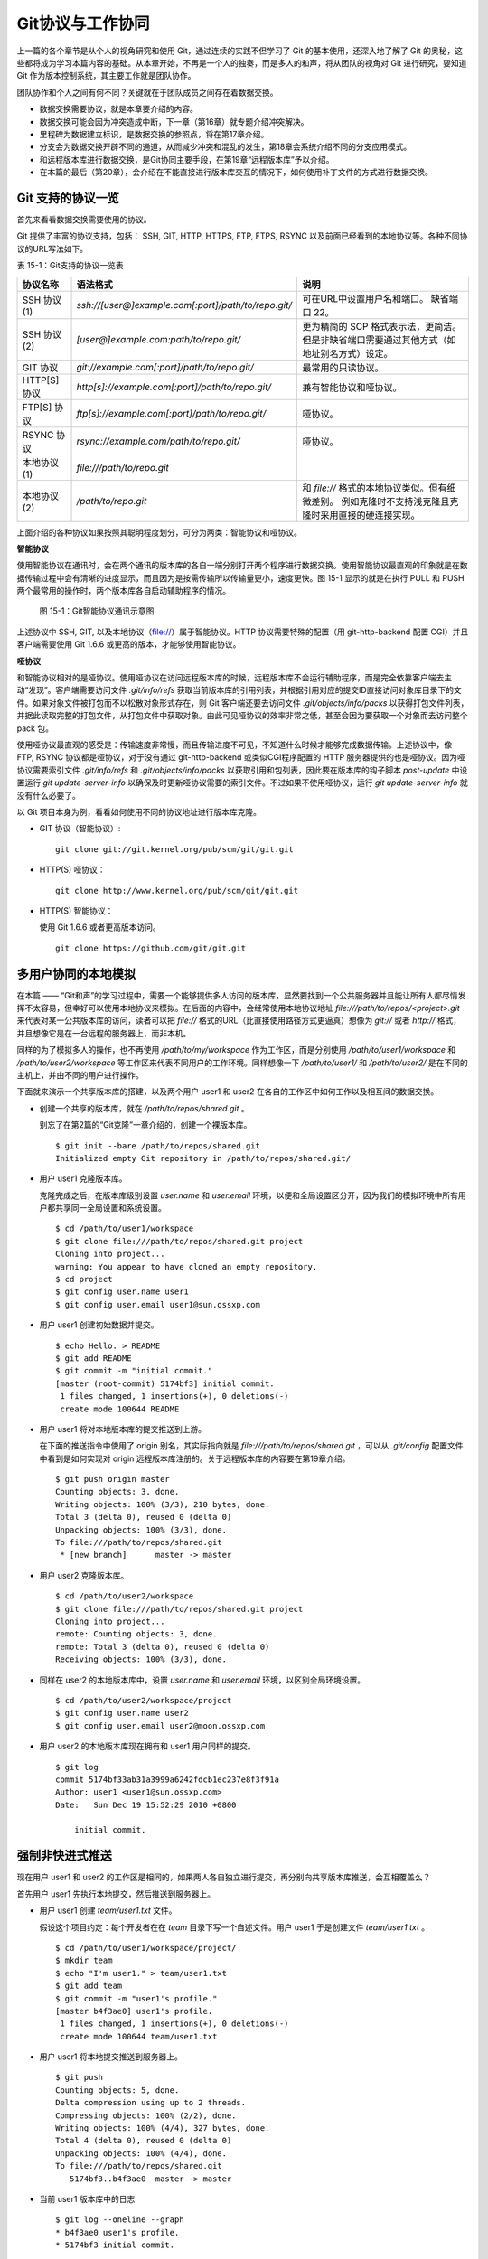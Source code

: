 Git协议与工作协同
******************

上一篇的各个章节是从个人的视角研究和使用 Git，通过连续的实践不但学习了 Git 的基本使用，还深入地了解了 Git 的奥秘，这些都将成为学习本篇内容的基础。从本章开始，不再是一个人的独奏，而是多人的和声，将从团队的视角对 Git 进行研究，要知道 Git 作为版本控制系统，其主要工作就是团队协作。

团队协作和个人之间有何不同？关键就在于团队成员之间存在着数据交换。

* 数据交换需要协议，就是本章要介绍的内容。
* 数据交换可能会因为冲突造成中断，下一章（第16章）就专题介绍冲突解决。
* 里程碑为数据建立标识，是数据交换的参照点，将在第17章介绍。
* 分支会为数据交换开辟不同的通道，从而减少冲突和混乱的发生，第18章会系统介绍不同的分支应用模式。
* 和远程版本库进行数据交换，是Git协同主要手段，在第19章“远程版本库”予以介绍。
* 在本篇的最后（第20章），会介绍在不能直接进行版本库交互的情况下，如何使用补丁文件的方式进行数据交换。

Git 支持的协议一览
===================

首先来看看数据交换需要使用的协议。

Git 提供了丰富的协议支持，包括： SSH, GIT, HTTP, HTTPS, FTP, FTPS, RSYNC 以及前面已经看到的本地协议等。各种不同协议的URL写法如下。


表 15-1：Git支持的协议一览表

+---------------+------------------------------------------------------+--------------------------------------------------------------+
| 协议名称      | 语法格式                                             | 说明                                                         |
+===============+======================================================+==============================================================+
| SSH 协议(1)   | `ssh://[user@]example.com[:port]/path/to/repo.git/`  | 可在URL中设置用户名和端口。                                  |
|               |                                                      | 缺省端口 22。                                                |
+---------------+------------------------------------------------------+--------------------------------------------------------------+
| SSH 协议(2)   | `[user@]example.com:path/to/repo.git/`               | 更为精简的 SCP 格式表示法，更简洁。                          |
|               |                                                      | 但是非缺省端口需要通过其他方式（如地址别名方式）设定。       |
+---------------+------------------------------------------------------+--------------------------------------------------------------+
| GIT 协议      | `git://example.com[:port]/path/to/repo.git/`         | 最常用的只读协议。                                           |
+---------------+------------------------------------------------------+--------------------------------------------------------------+
| HTTP[S] 协议  | `http[s]://example.com[:port]/path/to/repo.git/`     | 兼有智能协议和哑协议。                                       |
+---------------+------------------------------------------------------+--------------------------------------------------------------+
| FTP[S] 协议   | `ftp[s]://example.com[:port]/path/to/repo.git/`      | 哑协议。                                                     |
+---------------+------------------------------------------------------+--------------------------------------------------------------+
| RSYNC 协议    | `rsync://example.com/path/to/repo.git/`              | 哑协议。                                                     |
+---------------+------------------------------------------------------+--------------------------------------------------------------+
| 本地协议(1)   | `file:///path/to/repo.git`                           |                                                              |
+---------------+------------------------------------------------------+--------------------------------------------------------------+
| 本地协议(2)   | `/path/to/repo.git`                                  | 和 `file://` 格式的本地协议类似。但有细微差别。              |
|               |                                                      | 例如克隆时不支持浅克隆且克隆时采用直接的硬连接实现。         |
+---------------+------------------------------------------------------+--------------------------------------------------------------+

上面介绍的各种协议如果按照其聪明程度划分，可分为两类：智能协议和哑协议。

**智能协议**

使用智能协议在通讯时，会在两个通讯的版本库的各自一端分别打开两个程序进行数据交换。使用智能协议最直观的印象就是在数据传输过程中会有清晰的进度显示，而且因为是按需传输所以传输量更小，速度更快。图 15-1 显示的就是在执行 PULL 和 PUSH 两个最常用的操作时，两个版本库各自启动辅助程序的情况。

.. figure:: images/git-harmony/git-smart-protocol.png
   :scale: 80

   图 15-1：Git智能协议通讯示意图

上述协议中 SSH, GIT, 以及本地协议（file://）属于智能协议。HTTP 协议需要特殊的配置（用 git-http-backend 配置 CGI）并且客户端需要使用 Git 1.6.6 或更高的版本，才能够使用智能协议。

**哑协议**

和智能协议相对的是哑协议。使用哑协议在访问远程版本库的时候，远程版本库不会运行辅助程序，而是完全依靠客户端去主动“发现”。客户端需要访问文件 `.git/info/refs` 获取当前版本库的引用列表，并根据引用对应的提交ID直接访问对象库目录下的文件。如果对象文件被打包而不以松散对象形式存在，则 Git 客户端还要去访问文件 `.git/objects/info/packs` 以获得打包文件列表，并据此读取完整的打包文件，从打包文件中获取对象。由此可见哑协议的效率非常之低，甚至会因为要获取一个对象而去访问整个 pack 包。

使用哑协议最直观的感受是：传输速度非常慢，而且传输进度不可见，不知道什么时候才能够完成数据传输。上述协议中，像 FTP, RSYNC 协议都是哑协议，对于没有通过 git-http-backend 或类似CGI程序配置的 HTTP 服务器提供的也是哑协议。因为哑协议需要索引文件 `.git/info/refs` 和 `.git/objects/info/packs` 以获取引用和包列表，因此要在版本库的钩子脚本 `post-update` 中设置运行 `git update-server-info` 以确保及时更新哑协议需要的索引文件。不过如果不使用哑协议，运行 `git update-server-info` 就没有什么必要了。

以 Git 项目本身为例，看看如何使用不同的协议地址进行版本库克隆。

* GIT 协议（智能协议）:

  ::

    git clone git://git.kernel.org/pub/scm/git/git.git

* HTTP(S) 哑协议：

  ::

    git clone http://www.kernel.org/pub/scm/git/git.git

* HTTP(S) 智能协议：

  使用 Git 1.6.6 或者更高版本访问。

  ::

    git clone https://github.com/git/git.git

多用户协同的本地模拟
====================

在本篇 —— “Git和声”的学习过程中，需要一个能够提供多人访问的版本库，显然要找到一个公共服务器并且能让所有人都尽情发挥不太容易，但幸好可以使用本地协议来模拟。在后面的内容中，会经常使用本地协议地址 `file:///path/to/repos/<project>.git` 来代表对某一公共版本库的访问，读者可以把 `file://` 格式的URL（比直接使用路径方式更逼真）想像为 `git://` 或者 `http://` 格式，并且想像它是在一台远程的服务器上，而非本机。

同样的为了模拟多人的操作，也不再使用 `/path/to/my/workspace` 作为工作区，而是分别使用 `/path/to/user1/workspace` 和 `/path/to/user2/workspace` 等工作区来代表不同用户的工作环境。同样想像一下 `/path/to/user1/` 和 `/path/to/user2/` 是在不同的主机上，并由不同的用户进行操作。

下面就来演示一个共享版本库的搭建，以及两个用户 user1 和 user2 在各自的工作区中如何工作以及相互间的数据交换。

* 创建一个共享的版本库，就在 `/path/to/repos/shared.git` 。

  别忘了在第2篇的“Git克隆”一章介绍的，创建一个裸版本库。

  ::

    $ git init --bare /path/to/repos/shared.git
    Initialized empty Git repository in /path/to/repos/shared.git/

* 用户 user1 克隆版本库。

  克隆完成之后，在版本库级别设置 `user.name` 和 `user.email` 环境，以便和全局设置区分开，因为我们的模拟环境中所有用户都共享同一全局设置和系统设置。

  ::

    $ cd /path/to/user1/workspace
    $ git clone file:///path/to/repos/shared.git project
    Cloning into project...
    warning: You appear to have cloned an empty repository.
    $ cd project
    $ git config user.name user1
    $ git config user.email user1@sun.ossxp.com

* 用户 user1 创建初始数据并提交。

  ::

    $ echo Hello. > README
    $ git add README
    $ git commit -m "initial commit."
    [master (root-commit) 5174bf3] initial commit.
     1 files changed, 1 insertions(+), 0 deletions(-)
     create mode 100644 README

* 用户 user1 将对本地版本库的提交推送到上游。

  在下面的推送指令中使用了 origin 别名，其实际指向就是 `file:///path/to/repos/shared.git` ，可以从 `.git/config` 配置文件中看到是如何实现对 origin 远程版本库注册的。关于远程版本库的内容要在第19章介绍。
  ::

    $ git push origin master
    Counting objects: 3, done.
    Writing objects: 100% (3/3), 210 bytes, done.
    Total 3 (delta 0), reused 0 (delta 0)
    Unpacking objects: 100% (3/3), done.
    To file:///path/to/repos/shared.git
     * [new branch]      master -> master

* 用户 user2 克隆版本库。

  ::

    $ cd /path/to/user2/workspace
    $ git clone file:///path/to/repos/shared.git project
    Cloning into project...
    remote: Counting objects: 3, done.
    remote: Total 3 (delta 0), reused 0 (delta 0)
    Receiving objects: 100% (3/3), done.

* 同样在 user2 的本地版本库中，设置 `user.name` 和 `user.email` 环境，以区别全局环境设置。

  ::

    $ cd /path/to/user2/workspace/project
    $ git config user.name user2
    $ git config user.email user2@moon.ossxp.com

* 用户 user2 的本地版本库现在拥有和 user1 用户同样的提交。
  
  ::

    $ git log
    commit 5174bf33ab31a3999a6242fdcb1ec237e8f3f91a
    Author: user1 <user1@sun.ossxp.com>
    Date:   Sun Dec 19 15:52:29 2010 +0800

        initial commit.

强制非快进式推送
=================

现在用户 user1 和 user2 的工作区是相同的，如果两人各自独立进行提交，再分别向共享版本库推送，会互相覆盖么？

首先用户 user1 先执行本地提交，然后推送到服务器上。

* 用户 user1 创建 `team/user1.txt` 文件。

  假设这个项目约定：每个开发者在在 `team` 目录下写一个自述文件。用户 user1 于是创建文件 `team/user1.txt` 。

  ::

    $ cd /path/to/user1/workspace/project/
    $ mkdir team
    $ echo "I'm user1." > team/user1.txt
    $ git add team
    $ git commit -m "user1's profile."
    [master b4f3ae0] user1's profile.
     1 files changed, 1 insertions(+), 0 deletions(-)
     create mode 100644 team/user1.txt

* 用户 user1 将本地提交推送到服务器上。

  ::

    $ git push
    Counting objects: 5, done.
    Delta compression using up to 2 threads.
    Compressing objects: 100% (2/2), done.
    Writing objects: 100% (4/4), 327 bytes, done.
    Total 4 (delta 0), reused 0 (delta 0)
    Unpacking objects: 100% (4/4), done.
    To file:///path/to/repos/shared.git
       5174bf3..b4f3ae0  master -> master

* 当前 user1 版本库中的日志

  ::

    $ git log --oneline --graph
    * b4f3ae0 user1's profile.
    * 5174bf3 initial commit.

同样用户 user2 执行本地提交，然后尝试向服务器推送。

* 用户 user2 创建 `team/user2.txt` 文件。

  ::

    $ cd /path/to/user2/workspace/project/
    $ mkdir team
    $ echo "I'm user1?" > team/user2.txt
    $ git add team
    $ git commit -m "user2's profile."
    [master 8409e4c] user2's profile.
     1 files changed, 1 insertions(+), 0 deletions(-)
     create mode 100644 team/user2.txt

* 用户 user2 将本地提交推送到服务器时出错。

  ::

    $ git push
    To file:///path/to/repos/shared.git
     ! [rejected]        master -> master (non-fast-forward)
    error: failed to push some refs to 'file:///path/to/repos/shared.git'
    To prevent you from losing history, non-fast-forward updates were rejected
    Merge the remote changes (e.g. 'git pull') before pushing again.  See the
    'Note about fast-forwards' section of 'git push --help' for details.

* 用户 user2 的推送失败了。把错误日志翻译一下。

  ::

    到版本库 file:///path/to/repos/shared.git
     ! [被拒绝]        master -> master (非快进)
    错误：部分引用向 'file:///path/to/repos/shared.git' 推送失败
    为防止您丢失历史，非快进式更新被拒绝。
    在推送前请先合并远程改动，例如执行 'git pull'。

可见推送失败不是坏事情，反倒是一件好事情，避免了用户提交的相互覆盖。一般情况下，推送只允许“快进式”推送。所谓快进式推送，就是本地版本库要推送的提交是建立在服务器端现有提交基础上的，即服务器上相应分支的最新提交是本地版本库最新提交的祖先提交。但现在的情况并非如此：

* 此时用户 user2 本地版本库的最新提交及其历史提交可以用 `git rev-list` 命令显示：

  ::

    $ git rev-list HEAD
    8409e4c72388a18ea89eecb86d68384212c5233f
    5174bf33ab31a3999a6242fdcb1ec237e8f3f91a

* 显示远程版本库的引用对应的 SHA1 哈希值用 `git ls-remote` 命令。会发现远程版本库所包含的最新提交的 SHA1 哈希值是: b4f3ae0...，不是本地最新提交的祖先提交。

  ::

    $ git ls-remote origin
    b4f3ae0fcadce8c343f3cdc8a69c33cc98c98dfd        HEAD
    b4f3ae0fcadce8c343f3cdc8a69c33cc98c98dfd        refs/heads/master

实际上当 user2 执行推送的时候，Git就是利用类似方法判断出来当前的推送不是一个快进式推送，于是产生警告并终止。

**强制推送**

其实如果在推送命令的后面使用 `-f` 参数可以进行强制推送，即使是非快进式的推送也会成功执行。用户 user2 执行强制推送，会强制涮新服务器中的版本。

::

  $ git push -f
  Counting objects: 7, done.
  Delta compression using up to 2 threads.
  Compressing objects: 100% (3/3), done.
  Writing objects: 100% (7/7), 503 bytes, done.
  Total 7 (delta 0), reused 3 (delta 0)
  Unpacking objects: 100% (7/7), done.
  To file:///path/to/repos/shared.git
   + b4f3ae0...8409e4c master -> master (forced update)

注意到了么，在强制推送的最后一行输出中，显示了“强制更新”字样。这样用户 user1 向版本库推送的提交由于用户 user2 的强制推送被覆盖了。实际上在这种情况下 user1 也可以强制的推送从而用自己（user1）的提交再去覆盖用户 user2 的提交。这样的工作模式不是协同，而是战争！

**合理使用非快进式推送**

在上面版本控制系统的使用过程中看到了因为滥用非快进式推送可能造成战争，战争是权力（霸权）的滥用。非快进式推送的合理用途则是在不会造成“战争”的前提下，对历史提交进行修补。

细心的读者可能已经发现用户 user2 创建的个人描述文件中把自己的名字写错了，现在用户 user2 在刚刚完成向服务器的推送操作后也发现了错误。这时用户 user2 就要评估“战争”的风险：“我刚刚推送的提交，有没有可能被其他人获取了（通过 git pull, git fetch 或者 git clone）？”。如果确认不会有他人获取，例如现在公司里只有自己一个人在加班，那么可以立即进行修补操作，在他人还没有来得及和服务器同步前将修补提交强制更新到服务器上。

* 改正错误的文件。

  ::

    $ echo "I'm user2." > team/user2.txt
    $ git diff
    diff --git a/team/user2.txt b/team/user2.txt
    index 27268e2..2dcb7b6 100644
    --- a/team/user2.txt
    +++ b/team/user2.txt
    @@ -1 +1 @@
    -I'm user1?
    +I'm user2.

* 进行修补式本地提交。

  ::

    $ git add -u
    $ git commit --amend -m "user2's profile."    
    [master 6b1a7a0] user2's profile.
     1 files changed, 1 insertions(+), 0 deletions(-)
     create mode 100644 team/user2.txt

* 直接推送显然还会失败，因为要推送的提交是一个修补提交（属于非快进式推送）。因此采用强制推送。

  ::

    $ git push -f
    Counting objects: 5, done.
    Delta compression using up to 2 threads.
    Compressing objects: 100% (2/2), done.
    Writing objects: 100% (4/4), 331 bytes, done.
    Total 4 (delta 0), reused 0 (delta 0)
    Unpacking objects: 100% (4/4), done.
    To file:///path/to/repos/shared.git
     + 8409e4c...6b1a7a0 master -> master (forced update)

合并后推送
===============

理性的工作协同要避免非快进式推送。一旦向服务器推送后，如果发现错误，不要使用会更改历史的操作（变基、修补提交），而是采用不会改变历史提交的反转提交等操作。

如果在向服务器推送过程中遇到了非快进式推送的警告，应该进行如此的操作才更为理性：执行 `git pull` 获取服务器端最新的提交并和本地提交进行合并，合并成功后再向服务器提交。

例如用户 user1 在推送时遇到了非快进式推送错误，可以通过如下操作将本地版本库的修改和远程版本库的最新提交进行合并。

* 用户 user1 发现推送遇到了非快进式推送，

  ::

    $ cd /path/to/user1/workspace/project/
    $ git push
    To file:///path/to/repos/shared.git
     ! [rejected]        master -> master (non-fast-forward)
    error: failed to push some refs to 'file:///path/to/repos/shared.git'
    To prevent you from losing history, non-fast-forward updates were rejected
    Merge the remote changes (e.g. 'git pull') before pushing again.  See the
    'Note about fast-forwards' section of 'git push --help' for details.

* 执行 `git pull` 完成了获取服务器最新提交以及完成和本地提交合并的两个动作。

  ::

    $ git pull
    remote: Counting objects: 5, done.
    remote: Compressing objects: 100% (2/2), done.
    remote: Total 4 (delta 0), reused 0 (delta 0)
    Unpacking objects: 100% (4/4), done.
    From file:///path/to/repos/shared
     + b4f3ae0...6b1a7a0 master     -> origin/master  (forced update)
    Merge made by recursive.
     team/user2.txt |    1 +
     1 files changed, 1 insertions(+), 0 deletions(-)
     create mode 100644 team/user2.txt

* 合并之后，看看版本库的提交关系图。

  合并之后远程服务器中的最新提交 `6b1a7a0` 成为当前最新提交（合并提交）的父提交。如果再推送，则不再是非快进式的了。

  ::

    $ git log --graph --oneline
    *   bccc620 Merge branch 'master' of file:///path/to/repos/shared
    |\  
    | * 6b1a7a0 user2's profile.
    * | b4f3ae0 user1's profile.
    |/  
    * 5174bf3 initial commit.

* 执行推送，成功完成到远程版本库的推送。

  ::

    $ git push
    Counting objects: 10, done.
    Delta compression using up to 2 threads.
    Compressing objects: 100% (5/5), done.
    Writing objects: 100% (7/7), 686 bytes, done.
    Total 7 (delta 0), reused 0 (delta 0)
    Unpacking objects: 100% (7/7), done.
    To file:///path/to/repos/shared.git
       6b1a7a0..bccc620  master -> master

禁止非快进式推送
==================

非快进式推送如果被滥用，会成为项目的灾难。

* 团队成员之间的提交战争取代了本应的相互协作。
* 造成不必要的冲突，为他人造成麻烦。
* 在提交历史中引入包含修补提交前后两个版本的怪异的合并提交。

Git 提供了至少两种方式对非快进式推送进行限制。一个是通过版本库的配置，另一个是通过版本库的钩子脚本。

版本库的参数 `receive.denyNonFastForwards` 设置为 `true` 可以禁止任何用户进行非快进式推送。

* 更改服务器版本库 `/path/to/repos/shared.git` 的配置。

  ::

    $ git --git-dir=/path/to/repos/shared.git config receive.denyNonFastForwards true

* 在用户 user1 的工作区执行重置操作。

  ::

    $ git reset --hard HEAD^1
    $ git log --graph --oneline
    * b4f3ae0 user1's profile.
    * 5174bf3 initial commit.

* 用户 user1 使用强制推送也会失败。

  在出错信息中看到服务器端拒绝执行： `[remote rejected]` 。

  ::

    $ git push -f
    Total 0 (delta 0), reused 0 (delta 0)
    remote: error: denying non-fast-forward refs/heads/master (you should pull first)
    To file:///path/to/repos/shared.git
     ! [remote rejected] master -> master (non-fast-forward)
    error: failed to push some refs to 'file:///path/to/repos/shared.git'

另外一个方法是通过钩子脚本进行设置，可以仅对某些情况下的非快进式推送进行限制，而不是不分青红皁白地一概拒绝。例如：只对部分用户进行限制，而允许特定用户执行非快进式推送，或者允许某些分支可以进行强制提交而其他分支不可以。在第5篇第30章会介绍Gitolite服务架设，通过授权文件（实际上通过版本库的 `update` 钩子脚本实现）对版本库非快进式推送作出更为精细的授权控制。

